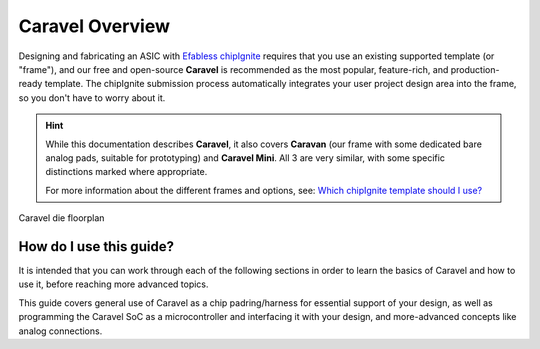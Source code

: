 .. raw:: html

   <!---
   # SPDX-FileCopyrightText: 2020 Efabless Corporation
   #
   # Licensed under the Apache License, Version 2.0 (the "License");
   # you may not use this file except in compliance with the License.
   # You may obtain a copy of the License at
   #
   #      http://www.apache.org/licenses/LICENSE-2.0
   #
   # Unless required by applicable law or agreed to in writing, software
   # distributed under the License is distributed on an "AS IS" BASIS,
   # WITHOUT WARRANTIES OR CONDITIONS OF ANY KIND, either express or implied.
   # See the License for the specific language governing permissions and
   # limitations under the License.
   #
   # SPDX-License-Identifier: Apache-2.0
   -->



Caravel Overview
================

.. todo::
   Include a summary like what the caravel_datasheet_2 currently has.

.. todo::
   Don't have too much on this page because it is easily overlooked (i.e. can't be in the TOC??) just like it is for `CMSL <https://caravel-mgmt-soc-litex.readthedocs.io/en/latest/>`_. We also don't want it to be too long.

Designing and fabricating an ASIC with `Efabless chipIgnite <https://efabless.com/chipignite>`_ requires that you use an existing supported template (or "frame"), and our free and open-source **Caravel** is recommended as the most popular, feature-rich, and production-ready template. The chipIgnite submission process automatically integrates your user project design area into the frame, so you don't have to worry about it.

.. raw:: html

   <p>
   With <strong>Caravel</strong>, you have a ready-to-use chip harness for creating your own ASIC design and getting it fabricated for prototype or production purposes. It includes a <strong>standardized padring</strong>, blank silicon <strong>design area of 10mm<sup>2</sup></strong> and optional <strong>on-chip SoC</strong> (microcontroller/management/test framework). You can use it whether you are creating a proprietary/private chip, one for commercial purposes, or an open-source design.
   </p>

.. hint::
   While this documentation describes **Caravel**, it also covers **Caravan** (our frame with some dedicated bare analog pads, suitable for prototyping) and **Caravel Mini**. All 3 are very similar, with some specific distinctions marked where appropriate.

   For more information about the different frames and options, see: `Which chipIgnite template should I use? <https://info.efabless.com/knowledge-base/whats-the-difference-between-caravel-caravan-and-openframe>`_


.. todo::
   Make it clear that there's a "minimal" start point that allows you to ignore most of the rest of the SoC stuff. Perhaps have a panel like this one that points to a quick-start or basic guide. Otherwise the SoC block diagram looks complicated. Maybe having a simple block diagram (that abstracts the SoC away) will go well adjacent the following die floorplan diagram...

.. figure:: _static/i/caravel-floorplan.svg
      :name: caravel_floorplan
      :alt: Caravel Floorplan
      :align: center

      Caravel die floorplan

.. todo::
   Clarify that the user_project_wrapper is what you submit, but it's also a part of the overall frame that gets replaced by your own submission.


How do I use this guide?
""""""""""""""""""""""""

It is intended that you can work through each of the following sections in order to learn the basics of Caravel and how to use it, before reaching more advanced topics.

This guide covers general use of Caravel as a chip padring/harness for essential support of your design, as well as programming the Caravel SoC as a microcontroller and interfacing it with your design, and more-advanced concepts like analog connections.

